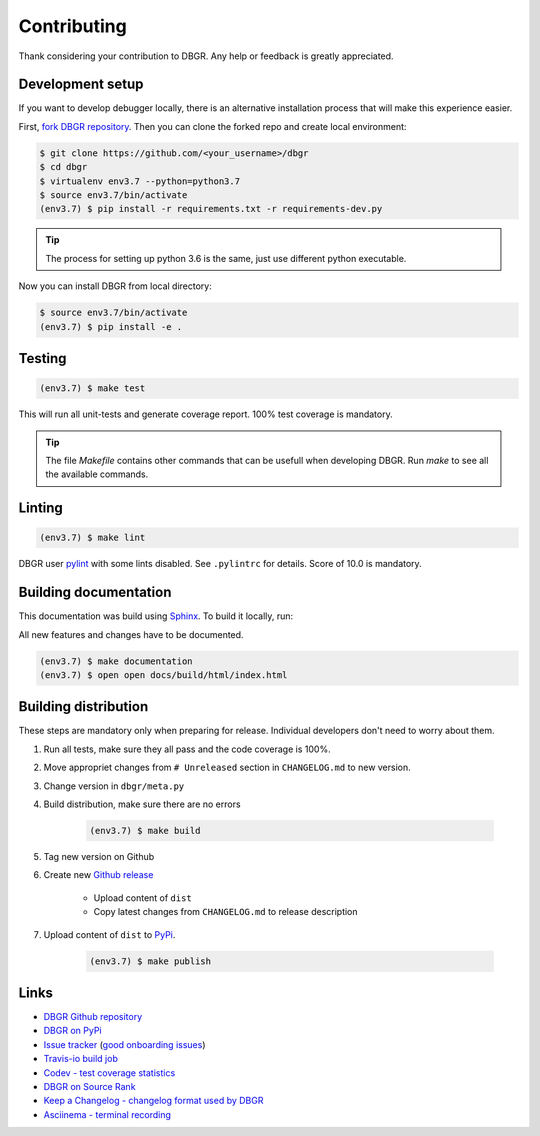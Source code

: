 .. _contributing:

Contributing
============
Thank considering your contribution to DBGR. Any help or feedback is greatly appreciated.

Development setup
-----------------
If you want to develop debugger locally, there is an alternative installation process that will make this experience easier.

First, `fork DBGR repository`_. Then you can clone the forked repo and create local environment:

.. _`fork DBGR repository`: https://help.github.com/en/articles/fork-a-repo

.. code-block:: bash

    $ git clone https://github.com/<your_username>/dbgr
    $ cd dbgr
    $ virtualenv env3.7 --python=python3.7
    $ source env3.7/bin/activate
    (env3.7) $ pip install -r requirements.txt -r requirements-dev.py

.. tip::
    The process for setting up python 3.6 is the same, just use different python executable.

Now you can install DBGR from local directory:

.. code-block:: bash

    $ source env3.7/bin/activate
    (env3.7) $ pip install -e .


Testing
-------
.. code-block:: bash

    (env3.7) $ make test

This will run all unit-tests and generate coverage report. 100% test coverage is mandatory.

.. tip::
    The file `Makefile` contains other commands that can be usefull when developing DBGR. Run `make` to see all the available commands.

Linting
-------
.. code-block:: bash

    (env3.7) $ make lint

DBGR user pylint_ with some lints disabled. See ``.pylintrc`` for details. Score of 10.0 is mandatory.

.. _pylint: https://www.pylint.org/

Building documentation
----------------------
This documentation was build using Sphinx_. To build it locally, run:

.. _sphinx: http://www.sphinx-doc.org/en/master/

All new features and changes have to be documented.

.. code-block:: bash

    (env3.7) $ make documentation
    (env3.7) $ open open docs/build/html/index.html

Building distribution
---------------------
These steps are mandatory only when preparing for release. Individual developers don't need to worry about them.

1. Run all tests, make sure they all pass and the code coverage is 100%.
2. Move appropriet changes from ``# Unreleased`` section in ``CHANGELOG.md`` to new version.
3. Change version in ``dbgr/meta.py``
4. Build distribution, make sure there are no errors

    .. code-block:: bash

        (env3.7) $ make build

5. Tag new version on Github
6. Create new `Github release`_ 

    - Upload content of ``dist``
    - Copy latest changes from ``CHANGELOG.md`` to release description

7. Upload content of ``dist`` to PyPi_.

    .. code-block:: bash

        (env3.7) $ make publish

.. _`github release`: https://github.com/JakubTesarek/dbgr/releases/new
.. _`pypi`: https://pypi.org/project/dbgr/

Links
-----
- `DBGR Github repository`_
- `DBGR on PyPi`_
- `Issue tracker`_ (`good onboarding issues`_)
- `Travis-io build job`_
- `Codev - test coverage statistics`_
- `DBGR on Source Rank`_
- `Keep a Changelog - changelog format used by DBGR`_
- `Asciinema - terminal recording`_

.. _`dbgr github repository`: https://github.com/JakubTesarek/dbgr
.. _`dbgr on pypi`: https://pypi.org/project/dbgr/
.. _`issue tracker`: https://github.com/JakubTesarek/dbgr/issues
.. _`good onboarding issues`: https://github.com/JakubTesarek/dbgr/labels/good%20first%20issue
.. _`travis-io build job`: https://travis-ci.org/JakubTesarek/dbgr
.. _`codev - test coverage statistics`: https://codecov.io/gh/JakubTesarek/dbgr
.. _`dbgr on source rank`: https://libraries.io/pypi/dbgr/sourcerank
.. _`keep a changelog - changelog format used by dbgr`: https://keepachangelog.com/en/1.0.0/
.. _`asciinema - terminal recording`: https://asciinema.org/
